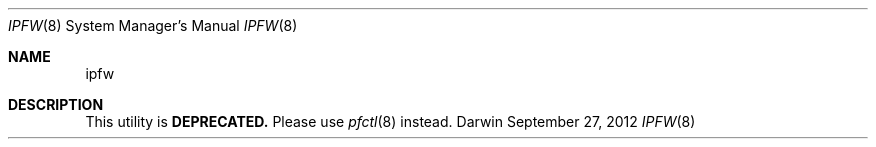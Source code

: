 .Dd September 27, 2012
.Dt IPFW 8
.Os Darwin
.Sh NAME
.Nm ipfw
.Sh DESCRIPTION
This utility is
.Cm DEPRECATED.
Please use
.Xr pfctl 8
instead.
